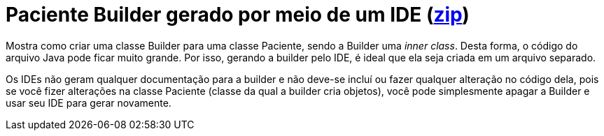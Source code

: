 :imagesdir: ../../images/patterns/criacionais
:source-highlighter: highlightjs
:numbered:
:unsafe:
:icons: font

ifdef::env-github[]
:outfilesuffix: .adoc
:caution-caption: :fire:
:important-caption: :exclamation:
:note-caption: :paperclip:
:tip-caption: :bulb:
:warning-caption: :warning:
endif::[]

= Paciente Builder gerado por meio de um IDE (https://kinolien.github.io/gitzip/?download=/manoelcampos/padroes-projetos/tree/master/criacionais/builder/paciente-builder[zip])

Mostra como criar uma classe Builder para uma classe Paciente, sendo a Builder uma __inner class__.
Desta forma, o código do arquivo Java pode ficar muito grande. 
Por isso, gerando a builder pelo IDE, é ideal que ela seja criada em um arquivo separado.

Os IDEs não geram qualquer documentação para a builder e não deve-se incluí ou fazer qualquer
alteração no código dela, pois se você fizer alterações na classe Paciente (classe da qual a builder
cria objetos), você pode simplesmente apagar a Builder e usar seu IDE para gerar novamente.

